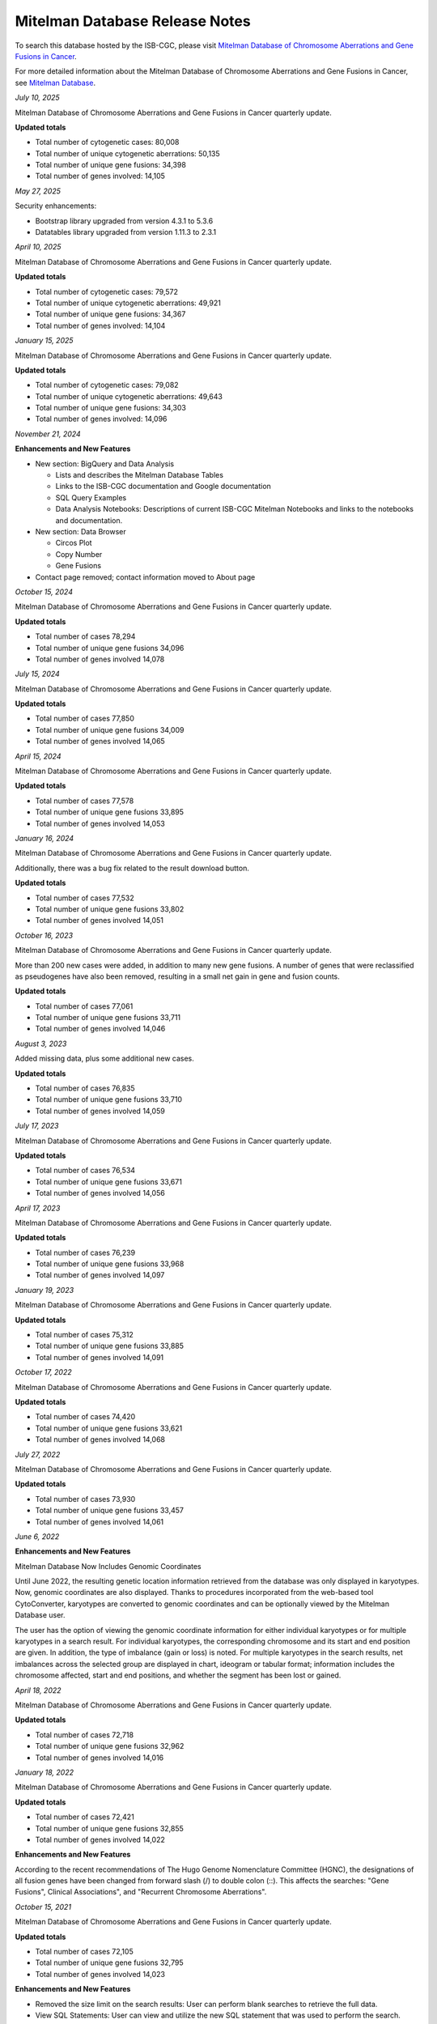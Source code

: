 ################################
Mitelman Database Release Notes
################################

To search this database hosted by the ISB-CGC, please visit `Mitelman Database of Chromosome Aberrations and Gene Fusions in Cancer <https://mitelmandatabase.isb-cgc.org/>`_.

For more detailed information about the Mitelman Database of Chromosome Aberrations and Gene Fusions in Cancer, see `Mitelman Database <https://isb-cancer-genomics-cloud.readthedocs.io/en/latest/sections/data/Mitelman_about.html>`_.

*July 10, 2025*

Mitelman Database of Chromosome Aberrations and Gene Fusions in Cancer quarterly update.

**Updated totals**

- Total number of cytogenetic cases: 80,008
- Total number of unique cytogenetic aberrations: 50,135
- Total number of unique gene fusions: 34,398
- Total number of genes involved: 14,105


*May 27, 2025*

Security enhancements:

- Bootstrap library upgraded from version 4.3.1 to 5.3.6
- Datatables library upgraded from version 1.11.3 to 2.3.1

*April 10, 2025*

Mitelman Database of Chromosome Aberrations and Gene Fusions in Cancer quarterly update.

**Updated totals**

- Total number of cytogenetic cases: 79,572
- Total number of unique cytogenetic aberrations: 49,921
- Total number of unique gene fusions: 34,367
- Total number of genes involved: 14,104

*January 15, 2025*

Mitelman Database of Chromosome Aberrations and Gene Fusions in Cancer quarterly update.

**Updated totals**

- Total number of cytogenetic cases: 79,082
- Total number of unique cytogenetic aberrations: 49,643
- Total number of unique gene fusions: 34,303
- Total number of genes involved: 14,096

*November 21, 2024*

**Enhancements and New Features**

- New section: BigQuery and Data Analysis

  - Lists and describes the Mitelman Database Tables
  - Links to the ISB-CGC documentation and Google documentation
  - SQL Query Examples
  - Data Analysis Notebooks: Descriptions of current ISB-CGC Mitelman Notebooks and links to the notebooks and documentation.

- New section: Data Browser

  - Circos Plot
  - Copy Number
  - Gene Fusions

- Contact page removed; contact information moved to About page




*October 15, 2024*

Mitelman Database of Chromosome Aberrations and Gene Fusions in Cancer quarterly update.

**Updated totals**

- Total number of cases 78,294
- Total number of unique gene fusions 34,096
- Total number of genes involved 14,078

*July 15, 2024*

Mitelman Database of Chromosome Aberrations and Gene Fusions in Cancer quarterly update.

**Updated totals**

- Total number of cases 77,850
- Total number of unique gene fusions 34,009
- Total number of genes involved 14,065

*April 15, 2024*

Mitelman Database of Chromosome Aberrations and Gene Fusions in Cancer quarterly update.

**Updated totals**

- Total number of cases 77,578
- Total number of unique gene fusions 33,895
- Total number of genes involved 14,053

*January 16, 2024*

Mitelman Database of Chromosome Aberrations and Gene Fusions in Cancer quarterly update.

Additionally, there was a bug fix related to the result download button.

**Updated totals**

- Total number of cases 77,532
- Total number of unique gene fusions 33,802
- Total number of genes involved 14,051

*October 16, 2023*

Mitelman Database of Chromosome Aberrations and Gene Fusions in Cancer quarterly update.

More than 200 new cases were added, in addition to many new gene fusions. A number of genes that were reclassified as pseudogenes have also been removed, resulting in a small net gain in gene and fusion counts.

**Updated totals**

- Total number of cases 77,061
- Total number of unique gene fusions 33,711
- Total number of genes involved 14,046

*August 3, 2023*

Added missing data, plus some additional new cases.

**Updated totals**

- Total number of cases 76,835
- Total number of unique gene fusions 33,710
- Total number of genes involved 14,059

*July 17, 2023*

Mitelman Database of Chromosome Aberrations and Gene Fusions in Cancer quarterly update.

**Updated totals**

- Total number of cases 76,534
- Total number of unique gene fusions 33,671
- Total number of genes involved 14,056

*April 17, 2023*

Mitelman Database of Chromosome Aberrations and Gene Fusions in Cancer quarterly update.

**Updated totals**

- Total number of cases 76,239
- Total number of unique gene fusions 33,968
- Total number of genes involved 14,097

*January 19, 2023*

Mitelman Database of Chromosome Aberrations and Gene Fusions in Cancer quarterly update.

**Updated totals**

- Total number of cases 75,312
- Total number of unique gene fusions 33,885
- Total number of genes involved 14,091

*October 17, 2022*

Mitelman Database of Chromosome Aberrations and Gene Fusions in Cancer quarterly update.

**Updated totals**

- Total number of cases 74,420
- Total number of unique gene fusions 33,621
- Total number of genes involved 14,068

*July 27, 2022*

Mitelman Database of Chromosome Aberrations and Gene Fusions in Cancer quarterly update.

**Updated totals**

- Total number of cases 73,930
- Total number of unique gene fusions 33,457
- Total number of genes involved 14,061


*June 6, 2022*

**Enhancements and New Features**

Mitelman Database Now Includes Genomic Coordinates

Until June 2022, the resulting genetic location information retrieved from the database was only displayed in karyotypes.  Now, genomic coordinates are also displayed. Thanks to procedures incorporated from the web-based tool CytoConverter, karyotypes are converted to genomic coordinates and can be optionally viewed by the Mitelman Database user.

The user has the option of viewing the genomic coordinate information for either individual karyotypes or for multiple karyotypes in a search result. For individual karyotypes, the corresponding chromosome and its start and end position are given. In addition, the type of imbalance (gain or loss) is noted. For multiple karyotypes in the search results, net imbalances across the selected group are displayed in chart, ideogram or tabular format; information includes the chromosome affected, start and end positions, and whether the segment has been lost or gained.

*April 18, 2022*

Mitelman Database of Chromosome Aberrations and Gene Fusions in Cancer quarterly update.

**Updated totals**

- Total number of cases 72,718
- Total number of unique gene fusions 32,962
- Total number of genes involved 14,016

*January 18, 2022*

Mitelman Database of Chromosome Aberrations and Gene Fusions in Cancer quarterly update.

**Updated totals**

- Total number of cases 72,421
- Total number of unique gene fusions 32,855
- Total number of genes involved 14,022

**Enhancements and New Features**

According to the recent recommendations of The Hugo Genome Nomenclature Committee (HGNC), the designations of all fusion genes have been changed from forward slash (/) to double colon (::). This affects the searches: "Gene Fusions", Clinical Associations", and "Recurrent Chromosome Aberrations". 

*October 15, 2021*

Mitelman Database of Chromosome Aberrations and Gene Fusions in Cancer quarterly update.

**Updated totals**

- Total number of cases 72,105
- Total number of unique gene fusions 32,795
- Total number of genes involved 14,023

**Enhancements and New Features**

- Removed the size limit on the search results: User can perform blank searches to retrieve the full data.
- View SQL Statements: User can view and utilize the new SQL statement that was used to perform the search.

*July 15, 2021*

Mitelman Database of Chromosome Aberrations and Gene Fusions in Cancer quarterly update.

**Updated totals**

- Total number of cases 71,734
- Total number of unique gene fusions 32,721
- Total number of genes involved 14,019

**Enhancements**

Security enhancement (including Data Tables package version update)

*April 15, 2021*

Mitelman Database of Chromosome Aberrations and Gene Fusions in Cancer quarterly update.

**Updated totals**

- Total number of cases 71,298
- Total number of unique gene fusions 32,677
- Total number of genes involved 14,020

**Bug Fixes**

Gene Fusion Search failed to return gene fusion results if searched by gene names with a hyphen (‘-’) in it (e.g. ARPC4-TTLL3). This has been fixed.

*January 15, 2021*

Mitelman Database of Chromosome Aberrations and Gene Fusions in Cancer quarterly update.

**Updated totals**

- Total number of cases 71,149
- Total number of unique gene fusions 32,618
- Total number of genes involved 14,016

*October 26, 2020*

**Bug Fixes**

Cases Cytogenetics Searcher: Using 'Sole Abnormality' flag with a 'Breakpoint' entry will now search cases with karyotypes of sole abnormality with the specified breakpoint.

*October 15, 2020*

Mitelman Database of Chromosome Aberrations and Gene Fusions in Cancer quarterly update.

**Updated totals**

- Total number of cases 70,818
- Total number of unique gene fusions 32,578
- Total number of genes involved 14,014

*July 15, 2020*

Mitelman Database of Chromosome Aberrations and Gene Fusions in Cancer quarterly update.

**Updated totals**

- Total number of cases 70,469
- Total number of unique gene fusions 32,551
- Total number of genes involved 14,014

*April 15, 2020*

Mitelman Database of Chromosome Aberrations and Gene Fusions in Cancer quarterly update.

**Updated totals**

- Total number of cases 70,236
- Total number of unique gene fusions 31,626
- Total number of genes involved 13,913

**Other changes**

- New Mitelman Database Logo

*August 27, 2019*

**Initial Release**

- Mitelman Database of Chromosome Aberrations and Gene Fusions in Cancer released on the ISB-CGC platform.

The following searches are available:

- Cases Cytogenetics Searcher
- Gene Fusions Searcher
- Clinical Associations Searcher
- Recurrent Chromosome Aberrations Searcher
- References Searcher




